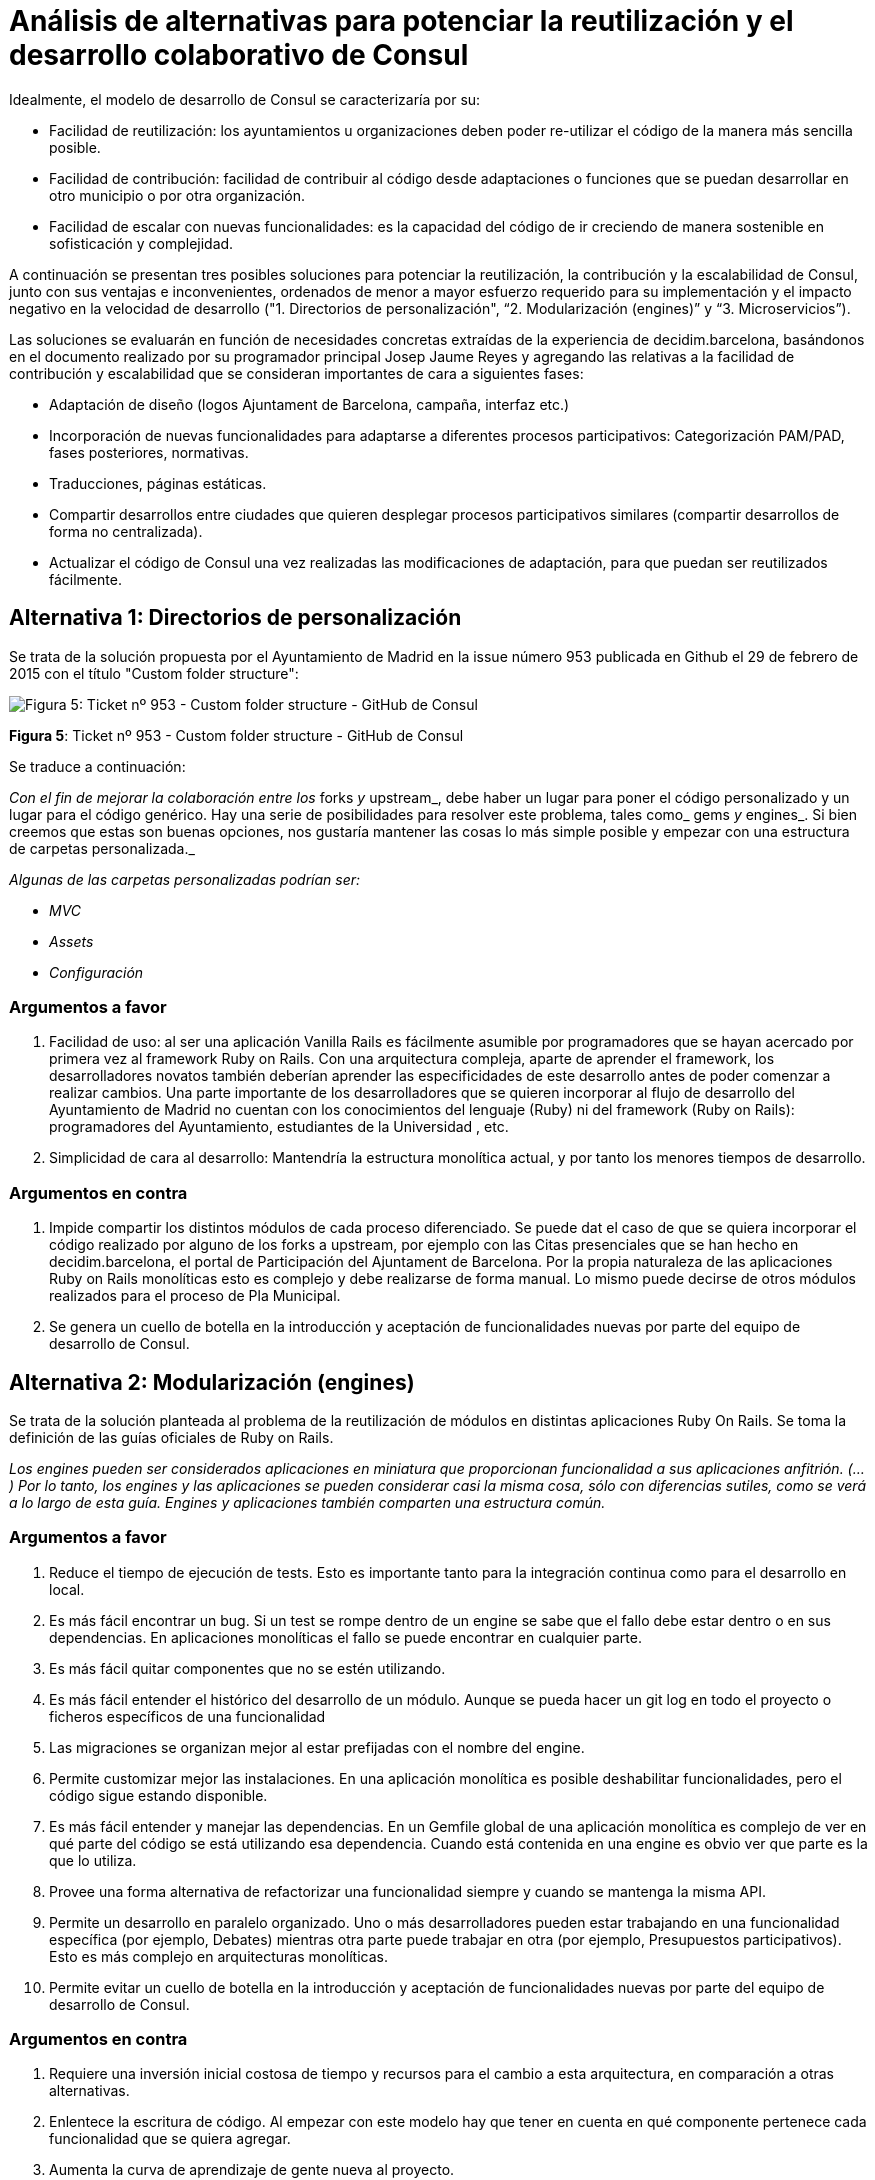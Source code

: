= Análisis de alternativas para potenciar la reutilización y el desarrollo colaborativo de Consul

Idealmente, el modelo de desarrollo de Consul se caracterizaría por su:

* Facilidad de reutilización: los ayuntamientos u organizaciones deben poder re-utilizar el código de la manera más sencilla posible.
* Facilidad de contribución: facilidad de contribuir al código desde adaptaciones o funciones que se puedan desarrollar en otro municipio o por otra organización.
* Facilidad de escalar con nuevas funcionalidades: es la capacidad del código de ir creciendo de manera sostenible en sofisticación y complejidad.

A continuación se presentan tres posibles soluciones para potenciar la reutilización, la contribución y la escalabilidad de Consul, junto con sus ventajas e inconvenientes, ordenados de menor a mayor esfuerzo requerido para su implementación y el impacto negativo en la velocidad de desarrollo ("1. Directorios de personalización", "`2. Modularización (engines)`" y "`3. Microservicios`").

Las soluciones se evaluarán en función de necesidades concretas extraídas de la experiencia de decidim.barcelona, basándonos en el documento realizado por su programador principal Josep Jaume Reyes y agregando las relativas a la facilidad de contribución y escalabilidad que se consideran importantes de cara a siguientes fases:

* Adaptación de diseño (logos Ajuntament de Barcelona, campaña, interfaz etc.)
* Incorporación de nuevas funcionalidades para adaptarse a diferentes procesos participativos: Categorización PAM/PAD, fases posteriores, normativas.
* Traducciones, páginas estáticas.
* Compartir desarrollos entre ciudades que quieren desplegar procesos participativos similares (compartir desarrollos de forma no centralizada).
* Actualizar el código de Consul una vez realizadas las modificaciones de adaptación, para que puedan ser reutilizados fácilmente.

== Alternativa 1: Directorios de personalización

Se trata de la solución propuesta por el Ayuntamiento de Madrid en la issue número 953 publicada en Github el 29 de febrero de 2015 con el título "Custom folder structure":

image::image_5.png[Figura 5: Ticket nº 953 - Custom folder structure - GitHub de Consul]

*Figura 5*: Ticket nº 953 - Custom folder structure - GitHub de Consul

Se traduce a continuación:

_Con el fin de mejorar la colaboración entre los_ forks _y_ upstream_, debe haber un lugar para poner el código personalizado y un lugar para el código genérico. Hay una serie de posibilidades para resolver este problema, tales como_ gems _y_ engines_. Si bien creemos que estas son buenas opciones, nos gustaría mantener las cosas lo más simple posible y empezar con una estructura de carpetas personalizada._

_Algunas de las carpetas personalizadas podrían ser:_

* _MVC_
* _Assets_
* _Configuración_

=== Argumentos a favor

. Facilidad de uso: al ser una aplicación Vanilla Rails es fácilmente asumible por programadores que se hayan acercado por primera vez al framework Ruby on Rails. Con una arquitectura compleja, aparte de aprender el framework, los desarrolladores novatos también deberían aprender las especificidades de este desarrollo antes de poder comenzar a realizar cambios. Una parte importante de los desarrolladores que se quieren incorporar al flujo de desarrollo del Ayuntamiento de Madrid no cuentan con los conocimientos del lenguaje (Ruby) ni del framework (Ruby on Rails): programadores del Ayuntamiento, estudiantes de la Universidad , etc.
. Simplicidad de cara al desarrollo: Mantendría la estructura monolítica actual, y por tanto los menores tiempos de desarrollo.

=== Argumentos en contra

. Impide compartir los distintos módulos de cada proceso diferenciado. Se puede dat el caso de que se quiera incorporar el código realizado por alguno de los forks a upstream, por ejemplo con las Citas presenciales que se han hecho en decidim.barcelona, el portal de Participación del Ajuntament de Barcelona. Por la propia naturaleza de las aplicaciones Ruby on Rails monolíticas esto es complejo y debe realizarse de forma manual. Lo mismo puede decirse de otros módulos realizados para el proceso de Pla Municipal.
. Se genera un cuello de botella en la introducción y aceptación de funcionalidades nuevas por parte del equipo de desarrollo de Consul.

== Alternativa 2: Modularización (engines)

Se trata de la solución planteada al problema de la reutilización de módulos en distintas aplicaciones Ruby On Rails. Se toma la definición de las guías oficiales de Ruby on Rails.

_Los engines pueden ser considerados aplicaciones en miniatura que proporcionan funcionalidad a sus aplicaciones anfitrión. (...) Por lo tanto, los engines y las aplicaciones se pueden considerar casi la misma cosa, sólo con diferencias sutiles, como se verá a lo largo de esta guía. Engines y aplicaciones también comparten una estructura común._

=== Argumentos a favor

. Reduce el tiempo de ejecución de tests. Esto es importante tanto para la integración continua como para el desarrollo en local.
. Es más fácil encontrar un bug. Si un test se rompe dentro de un engine se sabe que el fallo debe estar dentro o en sus dependencias. En aplicaciones monolíticas el fallo se puede encontrar en cualquier parte.
. Es más fácil quitar componentes que no se estén utilizando.
. Es más fácil entender el histórico del desarrollo de un módulo. Aunque se pueda hacer un git log en todo el proyecto o ficheros específicos de una funcionalidad
. Las migraciones se organizan mejor al estar prefijadas con el nombre del engine.
. Permite customizar mejor las instalaciones. En una aplicación monolítica es posible deshabilitar funcionalidades, pero el código sigue estando disponible.
. Es más fácil entender y manejar las dependencias. En un Gemfile global de una aplicación monolítica es complejo de ver en qué parte del código se está utilizando esa dependencia. Cuando está contenida en una engine es obvio ver que parte es la que lo utiliza.
. Provee una forma alternativa de refactorizar una funcionalidad siempre y cuando se mantenga la misma API.
. Permite un desarrollo en paralelo organizado. Uno o más desarrolladores pueden estar trabajando en una funcionalidad específica (por ejemplo, Debates) mientras otra parte puede trabajar en otra (por ejemplo, Presupuestos participativos). Esto es más complejo en arquitecturas monolíticas.
. Permite evitar un cuello de botella en la introducción y aceptación de funcionalidades nuevas por parte del equipo de desarrollo de Consul.

=== Argumentos en contra

. Requiere una inversión inicial costosa de tiempo y recursos para el cambio a esta arquitectura, en comparación a otras alternativas.
. Enlentece la escritura de código. Al empezar con este modelo hay que tener en cuenta en qué componente pertenece cada funcionalidad que se quiera agregar.
. Aumenta la curva de aprendizaje de gente nueva al proyecto.
. Requiere mayores esfuerzos en documentación.

== Alternativa 3: Microservicios

Se trata de la solución que aplican en distintos proyectos de software libre, como las herramientas propuestas por el proyecto europeo D-CENT y el software de votaciones electrónicas Agora Voting. Se toma la definición del artículo de Martin Fowler.

_(...) el estilo arquitectónico de microservicio es un enfoque para el desarrollo de una única aplicación como un conjunto de pequeños servicios, cada uno ejecutándose en su propio proceso y comunicándose con mecanismos livianos, a menudo una API HTTP. (...) Hay un mínimo de gestión centralizada de estos servicios, que pueden estar escritas en lenguajes de programación diferentes y utilizan diferentes tecnologías de almacenamiento de datos._&#x20;

=== Argumentos a favor&#x20;

. Cumple con la mayoría de puntos a favor que se encuentran en la arquitectura "2. Modularización (engines)".
. Su principal ventaja reside en que esta arquitectura permite que cada componente diferenciado esté escrito en un lenguaje de programación diferente, por lo que diferentes equipos de desarrollo pueden contribuir sin tener la limitación de que todos tengan que saber Ruby on Rails.

=== Argumentos en contra

. De todas las arquitecturas propuestas es la que complejiza enlentece más el desarrollo.
. Aumenta la curva de aprendizaje de gente nueva al proyecto.
. Requiere mayores esfuerzos en documentación.
. Puede agregar latencias en la red por las distintas conexiones que tiene que realizarse para cada petición.
. Dificulta tanto el desarrollo como realizar pruebas de integración de todos los servicios y despliegue de los mismos.

== Comparativa de las tres alternativas

A continuación se analizan los principales problemas encontrados y definidios anteriormente por el equipo de desarrollo de decidim.barcelona (ver inicio de la presente sección) y como se resuelve cada uno de los problemas, utilizando tres tipos de código para definir el grado de cumplimiento:

. NC: No cumple
. P: Cumple parcialmente
. C: Cumple

|===
| Alternativa | Diseño | Funcional | Traducciones | Compartir | Actualizar | Rapidez

| 0. Situación actual
| NC
| NC
| NC
| NC
| NC
| C

| 1. Directorios de personalización
| C
| P
| C
| NC
| C
| C

| 2. Modularización (engines)
| C
| C
| C
| C
| C
| P

| 3. Microservicios
| C
| C
| C
| C
| C
| NC
|===

Se puede ver que aunque la solución más simple de aplicar sea la propuesta de "*1. Directorios de personalización*", lo cierto es que hay una necesidad que consideramos fundamental que no cumple: la posibilidad de compartir fácilmente los avances de forma paralela. Por ejemplo, se da el caso de instituciones que quieren a su vez utilizar los Presupuestos Participativos desarrollados por el Ayuntamiento de Madrid y el proceso del Plan Municipal (PAM) realizado por el Ajuntament de Barcelona.

Con respecto a solución de "*3. Microservicios*" se puede ver que es difícil contar con los recursos para reescribir todas las múltiples funcionalidades ya ofrecidas por las aplicaciones en su desarrollo actual. Requiere una reescritura completa del código actual ya que es un cambio de paradigma importante: se tiene que llevar todo el desarrollo a tecnologías como Docker de cara a facilitar su instalación, programar APIs HTTP que ofrezcan los datos (para consumir, crear, modificar, gestión de permisos de usuario, etc) y documentar cada una de estas APIs. El único beneficio que se obtendría es el de poder facilitar el desarrollo de otros programadores no familiarizados con Ruby on Rails, ya que se puede utilizar cualquier lenguaje, pero el balance de coste contra ganancia es negativo.

Por último , la solución "*2. Modularización (engines)*" permite cumplir casi todas las necesidades, siendo el único criterio que no cumple el de rapidez de escritura de código, al salirse del estándar de Ruby on Rails "`vanilla`". Sin embargo, los desarrolladores que estén aprendiendo Ruby on Rails lo harían partiendo de este modelo con múltiples ejemplos de cómo deben realizarse los componentes, por lo que la curva de aprendizaje tampoco sería tan pronunciada.

El problema a solucionar no es sencillo, por lo que la solución debe aplicarse en múltiples iteraciones que permitan a su vez cumplir con las necesidades funcionales de cada proceso.

&#x20;Véase Josep Jaume Rey, Consul y decidim.barcelona - https://gist.github.com/josepjaume/c820c84a36d93163694c : Ver definición en Anexo (Glosario) : Ver definición en Anexo (Glosario) : Ver definición en Anexo (Glosario) : Ver definición en Anexo (Glosario) : Ver definición en Anexo (Glosario) : Véase http://wikis.fdi.ucm.es/ELP/Trabajo:C%C3%B3mo\_colaborar\_con\_el\_ayuntamiento[http://wikis.fdi.ucm.es/ELP/Trabajo:C%C3%B3mo_colaborar_con_el_ayuntamiento] ) : Véase http://guides.rubyonrails.org/engines.html#what-are-engines-questionmark ) : Texto original: Engines can be considered miniature applications that provide functionality to their host applications. (...) Therefore, engines and applications can be thought of almost the same thing, just with subtle differences, as you'll see throughout this guide. Engines and applications also share a common structure. : Basado en http://ruby-on-rails.wikidot.com/modular-component-based-rails-architecture ) : Véase https://github.com/d-cent/ ) : Véase https://github.com/agoravoting ) : Véase http://martinfowler.com/articles/microservices.html ) : Texto original: (...) the microservice architectural style is an approach to developing a single application as a suite of small services, each running in its own process and communicating with lightweight mechanisms, often an HTTP resource API. (...) There is a bare minimum of centralized management of these services, which may be written in different programming languages and use different data storage technologies. : Basado en http://ruby-on-rails.wikidot.com/modular-component-based-rails-architecture )
